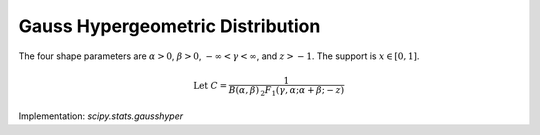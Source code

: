 
.. _continuous-gausshyper:

Gauss Hypergeometric Distribution
=================================

The four shape parameters are :math:`\alpha>0`, :math:`\beta>0`,
:math:`-\infty < \gamma < \infty`, and :math:`z > -1`.
The support is :math:`x\in\left[0,1\right]`.

.. math::

     \text{Let }C=\frac{1}{B\left(\alpha,\beta\right)\,_{2}F_{1}\left(\gamma,\alpha;\alpha+\beta;-z\right)}

.. math::
   :nowrap:

    \begin{eqnarray*} f\left(x;\alpha,\beta,\gamma,z\right) & = & Cx^{\alpha-1}\frac{\left(1-x\right)^{\beta-1}}{\left(1+zx\right)^{\gamma}}\\ \mu_{n}^{\prime} & = & \frac{B\left(n+\alpha,\beta\right)}{B\left(\alpha,\beta\right)}\frac{\,_{2}F_{1}\left(\gamma,\alpha+n;\alpha+\beta+n;-z\right)}{\,_{2}F_{1}\left(\gamma,\alpha;\alpha+\beta;-z\right)}\end{eqnarray*}

Implementation: `scipy.stats.gausshyper`
